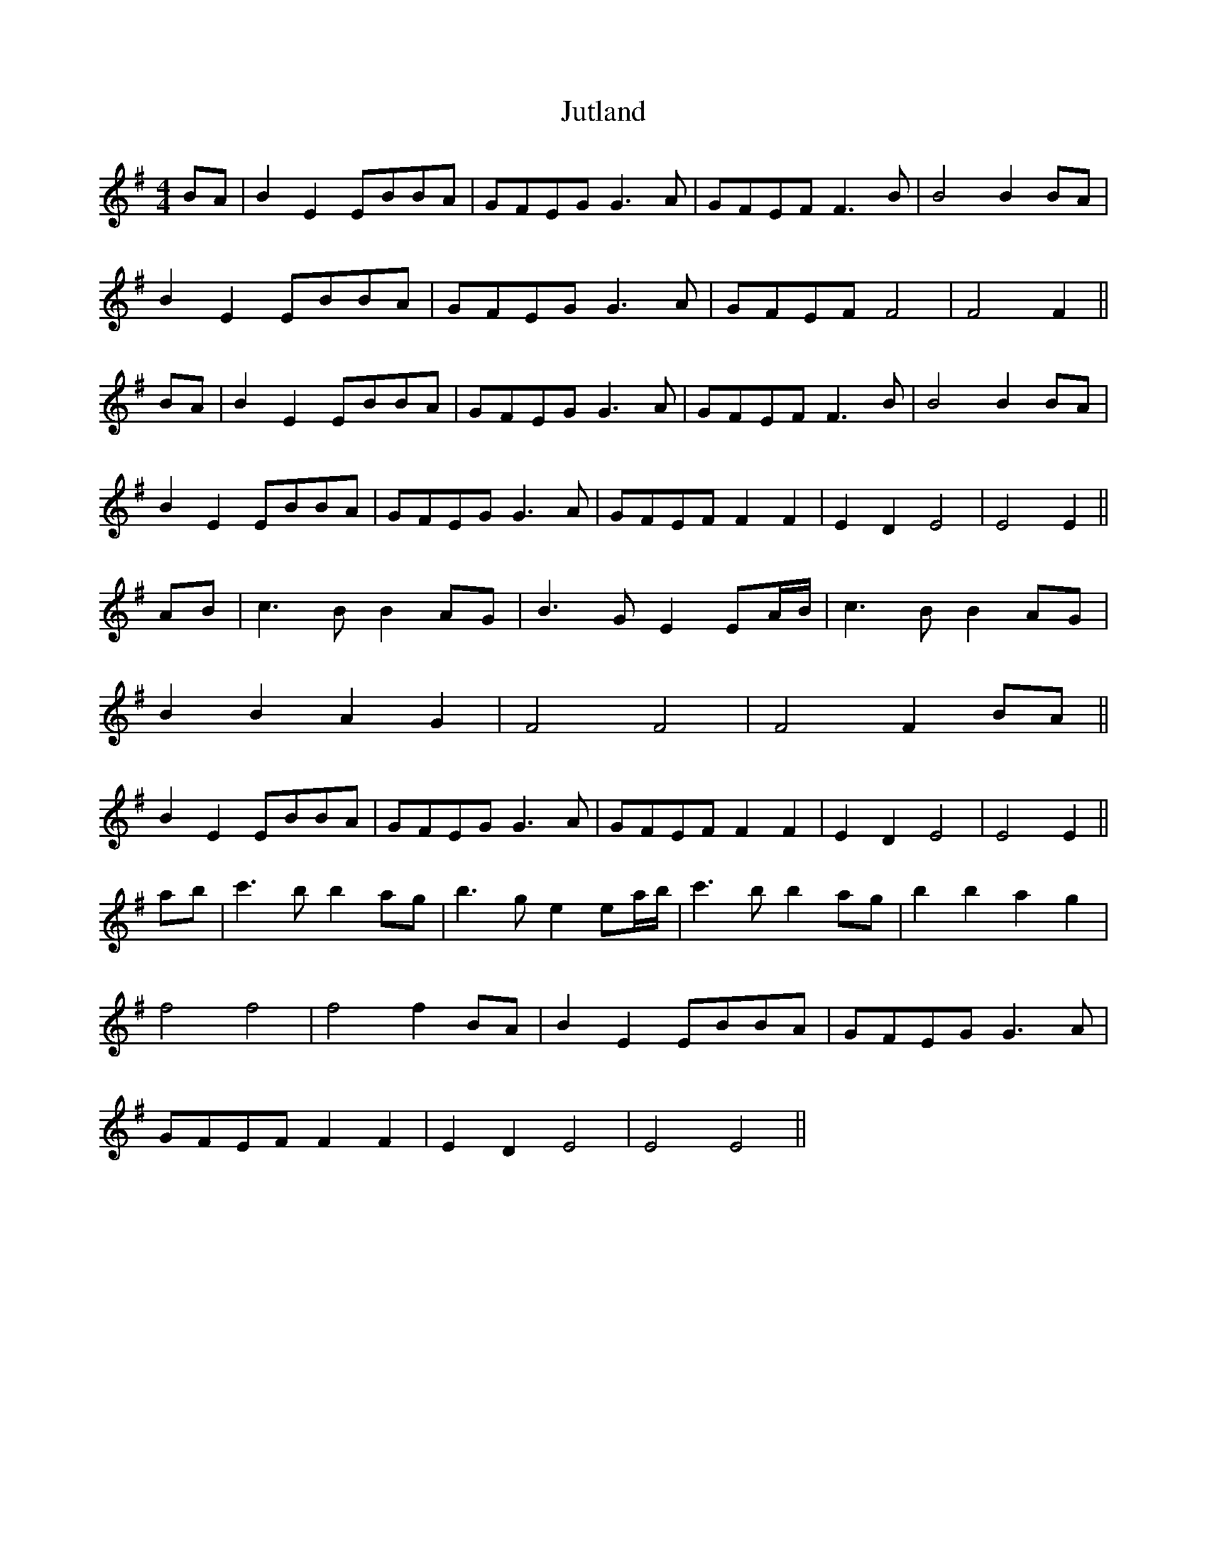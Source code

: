 X: 21080
T: Jutland
R: reel
M: 4/4
K: Eminor
BA|B2 E2 EBBA|GFEG G3A|GFEF F3B|B4 B2 BA|
B2 E2 EBBA|GFEG G3A|GFEF F4|F4 F2||
BA|B2 E2 EBBA|GFEG G3A|GFEF F3B|B4 B2 BA|
B2 E2 EBBA|GFEG G3A|GFEF F2 F2|E2 D2 E4|E4 E2||
AB|c3B B2 AG|B3G E2 EA/B/|c3B B2 AG|
B2 B2 A2 G2|F4 F4|F4 F2 BA||
B2 E2 EBBA|GFEG G3A|GFEF F2 F2|E2 D2 E4|E4 E2||
ab|c'3b b2 ag|b3g e2 ea/b/|c'3b b2 ag|b2 b2 a2 g2|
f4 f4|f4 f2 BA|B2 E2 EBBA|GFEG G3A|
GFEF F2 F2|E2 D2 E4|E4 E4||

